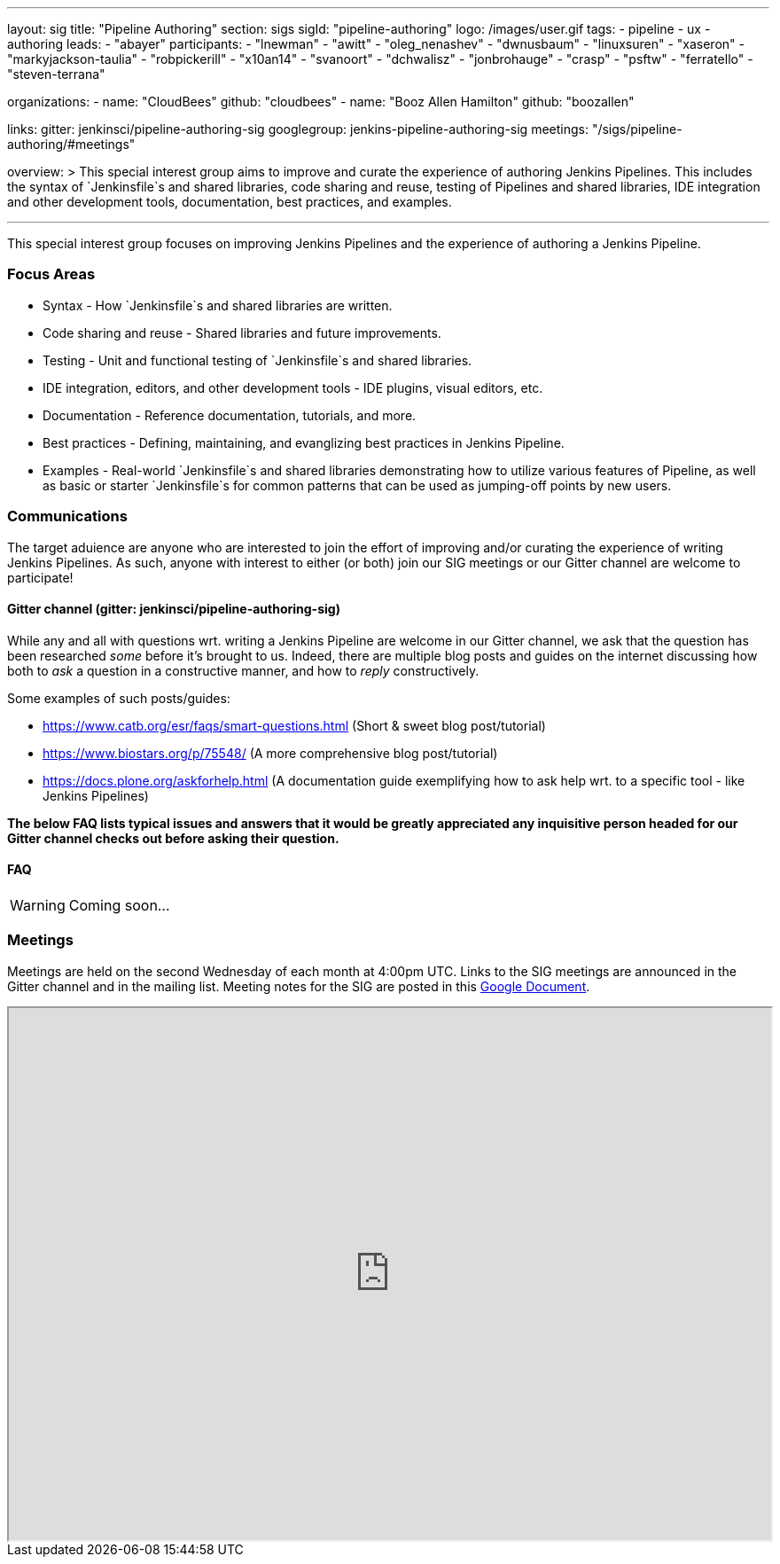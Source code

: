 ---
layout: sig
title: "Pipeline Authoring"
section: sigs
sigId: "pipeline-authoring"
logo: /images/user.gif
tags:
- pipeline
- ux
- authoring
leads:
- "abayer"
participants:
- "lnewman"
- "awitt"
- "oleg_nenashev"
- "dwnusbaum"
- "linuxsuren"
- "xaseron"
- "markyjackson-taulia"
- "robpickerill"
- "x10an14"
- "svanoort"
- "dchwalisz"
- "jonbrohauge"
- "crasp"
- "psftw"
- "ferratello"
- "steven-terrana"

organizations:
- name: "CloudBees"
  github: "cloudbees"
- name: "Booz Allen Hamilton" 
  github: "boozallen" 

links:
  gitter: jenkinsci/pipeline-authoring-sig
  googlegroup: jenkins-pipeline-authoring-sig
  meetings: "/sigs/pipeline-authoring/#meetings"

overview: >
  This special interest group aims to improve and curate the
  experience of authoring Jenkins Pipelines. This includes the syntax
  of `Jenkinsfile`s and shared libraries, code sharing and reuse,
  testing of Pipelines and shared libraries, IDE integration and other
  development tools, documentation, best practices, and examples.

---

This special interest group focuses on improving Jenkins Pipelines and the experience of authoring a Jenkins Pipeline.

=== Focus Areas
* Syntax - How `Jenkinsfile`s and shared libraries are written.
* Code sharing and reuse - Shared libraries and future improvements.
* Testing - Unit and functional testing of `Jenkinsfile`s and shared libraries.
* IDE integration, editors, and other development tools - IDE plugins,
  visual editors, etc.
* Documentation - Reference documentation, tutorials, and more.
* Best practices - Defining, maintaining, and evanglizing best
  practices in Jenkins Pipeline.
* Examples - Real-world `Jenkinsfile`s and shared libraries
  demonstrating how to utilize various features of Pipeline, as well as
  basic or starter `Jenkinsfile`s for common patterns that can be used
  as jumping-off points by new users.

=== Communications
The target aduience are anyone who are interested to join the effort of improving and/or curating the experience of writing Jenkins Pipelines.
As such, anyone with interest to either (or both) join our SIG meetings or our Gitter channel are welcome to participate!

==== Gitter channel (gitter: jenkinsci/pipeline-authoring-sig)
While any and all with questions wrt. writing a Jenkins Pipeline are welcome in our Gitter channel, we ask that the question has been researched _some_ before it's brought to us.
Indeed, there are multiple blog posts and guides on the internet discussing how both to _ask_ a question in a constructive manner, and how to _reply_ constructively.

Some examples of such posts/guides:

* https://www.catb.org/esr/faqs/smart-questions.html (Short & sweet blog post/tutorial)
* https://www.biostars.org/p/75548/ (A more comprehensive blog post/tutorial)
* https://docs.plone.org/askforhelp.html (A documentation guide exemplifying how to ask help wrt. to a specific tool - like Jenkins Pipelines)

**The below FAQ lists typical issues and answers that it would be greatly appreciated any inquisitive person headed for our Gitter channel checks out before asking their question.**

==== FAQ

WARNING: Coming soon...

=== Meetings

Meetings are held on the second Wednesday of each month at 4:00pm UTC.  
Links to the SIG meetings are announced in the Gitter channel and in the mailing list.
Meeting notes for the SIG are posted in this 
link:https://docs.google.com/document/d/1EhWoBplGl4M8bHz0uuP-iOynPGuONjcz4enQm8sDyUE[Google Document]. 

++++
<iframe src="https://docs.google.com/document/d/1EhWoBplGl4M8bHz0uuP-iOynPGuONjcz4enQm8sDyUE?embedded=true" width="100%" height="600px"></iframe>
++++
